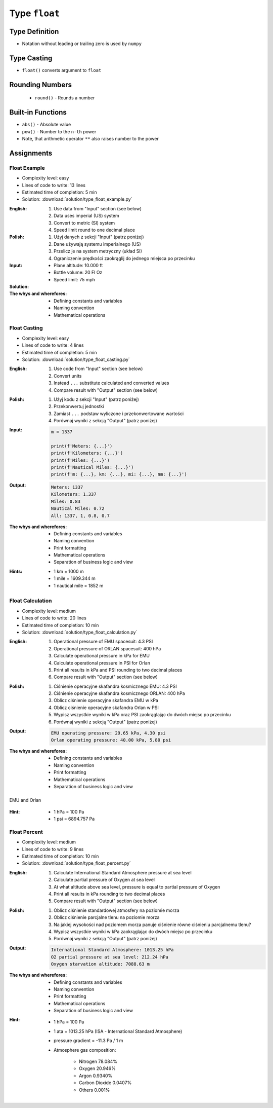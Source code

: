 **************
Type ``float``
**************


Type Definition
===============
* Notation without leading or trailing zero is used by ``numpy``

.. code-block:: python
    :caption: ``float`` Type Definition

    data = 13.37             # 13.37
    data = -13.37            # -13.37

.. code-block:: python
    :caption: Notation without leading or trailing zero

    data = 10.               # 10.0
    data = .44                # 0.44

.. code-block:: python
    :caption: Engineering notation

    million = 1e6           # 1000000.0
    million = 1E6           # 1000000.0

    +1e6                    # 1000000.0
    -1e6                    # -1000000.0

    1e-3                    # 0.001
    1e-4                    # 0.0001
    1e-5                    # 1e-05
    1e-6                    # 1e-06

    1.337 * 1e3             # 1337.0
    1.337 * 1e-3            # 0.001337


Type Casting
============
* ``float()`` converts argument to ``float``

.. code-block:: python
    :caption: ``float()`` converts argument to ``float``

    float(13)               # 13.0
    float(-13)              # -13.0
    float(13.37)            # 13.37
    float(-13.37)           # -13.37

    float('+13.37')         # 13.37
    float('-13.37')         # -13.37
    float('13,37')          # ValueError: could not convert string to float: '13,37'
    float('-13,37')         # ValueError: could not convert string to float: '-13,37'


Rounding Numbers
================
.. highlights::
    * ``round()`` - Rounds a number

.. code-block:: python
    :caption: ``round()`` - Rounds a number

    pi = 3.14159265359

    round(pi, 4)            # 3.1416
    round(pi, 2)            # 3.14
    round(pi)               # 3

    print(f'Pi number is {pi}')         # Pi number is 3.14159265359
    print(f'Pi number is {pi:f}')       # Pi number is 3.141593
    print(f'Pi number is {pi:.4f}')     # Pi number is 3.1416
    print(f'Pi number is {pi:.2f}')     # Pi number is 3.14


Built-in Functions
==================
* ``abs()`` - Absolute value
* ``pow()`` - Number to the ``n-th`` power
* Note, that arithmetic operator ``**`` also raises number to the power

.. code-block:: python
    :caption: ``pow()`` - Number to the ``n-th`` power

    pow(10, 2)          # 100
    pow(2, -1)          # 0.5

    pow(1.337, 3)       # 2.389979753
    pow(4, 0.5)         # 2.0
    pow(2, 0.5)         # 1.4142135623730951

.. code-block:: python
    :caption: ``abs()`` - Absolute value

    abs(1)                      # 1
    abs(13.37)                  # 13.37

    abs(-1)                     # 1
    abs(-13.37)                 # 13.37


Assignments
===========

Float Example
-------------
* Complexity level: easy
* Lines of code to write: 13 lines
* Estimated time of completion: 5 min
* Solution: :download:`solution/type_float_example.py`

:English:
    #. Use data from "Input" section (see below)
    #. Data uses imperial (US) system
    #. Convert to metric (SI) system
    #. Speed limit round to one decimal place

:Polish:
    #. Użyj danych z sekcji "Input" (patrz poniżej)
    #. Dane używają systemu imperialnego (US)
    #. Przelicz je na system metryczny (układ SI)
    #. Ograniczenie prędkości zaokrąglij do jednego miejsca po przecinku

:Input:
    * Plane altitude: 10.000 ft
    * Bottle volume: 20 Fl Oz
    * Speed limit: 75 mph

:Solution:
    .. literalinclude:: solution/type_float_example.py
        :language: python

:The whys and wherefores:
    * Defining constants and variables
    * Naming convention
    * Mathematical operations

Float Casting
-------------
* Complexity level: easy
* Lines of code to write: 4 lines
* Estimated time of completion: 5 min
* Solution: :download:`solution/type_float_casting.py`

:English:
    #. Use code from "Input" section (see below)
    #. Convert units
    #. Instead ``...`` substitute calculated and converted values
    #. Compare result with "Output" section (see below)

:Polish:
    #. Użyj kodu z sekcji "Input" (patrz poniżej)
    #. Przekonwertuj jednostki
    #. Zamiast ``...`` podstaw wyliczone i przekonwertowane wartości
    #. Porównaj wyniki z sekcją "Output" (patrz poniżej)

:Input:
    .. code-block:: python

        m = 1337

        print(f'Meters: {...}')
        print(f'Kilometers: {...}')
        print(f'Miles: {...}')
        print(f'Nautical Miles: {...}')
        print(f'm: {...}, km: {...}, mi: {...}, nm: {...}')

:Output:
    .. code-block:: text

        Meters: 1337
        Kilometers: 1.337
        Miles: 0.83
        Nautical Miles: 0.72
        All: 1337, 1, 0.8, 0.7

:The whys and wherefores:
    * Defining constants and variables
    * Naming convention
    * Print formatting
    * Mathematical operations
    * Separation of business logic and view

:Hints:
    * 1 km = 1000 m
    * 1 mile = 1609.344 m
    * 1 nautical mile = 1852 m

Float Calculation
-----------------
* Complexity level: medium
* Lines of code to write: 20 lines
* Estimated time of completion: 10 min
* Solution: :download:`solution/type_float_calculation.py`

:English:
    #. Operational pressure of EMU spacesuit: 4.3 PSI
    #. Operational pressure of ORLAN spacesuit: 400 hPa
    #. Calculate operational pressure in kPa for EMU
    #. Calculate operational pressure in PSI for Orlan
    #. Print all results in kPa and PSI rounding to two decimal places
    #. Compare result with "Output" section (see below)

:Polish:
    #. Ciśnienie operacyjne skafandra kosmicznego EMU: 4.3 PSI
    #. Ciśnienie operacyjne skafandra kosmicznego ORLAN: 400 hPa
    #. Oblicz ciśnienie operacyjne skafandra EMU w kPa
    #. Oblicz ciśnienie operacyjne skafandra Orlan w PSI
    #. Wypisz wszystkie wyniki w kPa oraz PSI zaokrąglając do dwóch miejsc po przecinku
    #. Porównaj wyniki z sekcją "Output" (patrz poniżej)

:Output:
    .. code-block:: text

        EMU operating pressure: 29.65 kPa, 4.30 psi
        Orlan operating pressure: 40.00 kPa, 5.80 psi

:The whys and wherefores:
    * Defining constants and variables
    * Naming convention
    * Print formatting
    * Mathematical operations
    * Separation of business logic and view

.. figure:: img/spacesuits.png
    :width: 75%
    :align: center

    EMU and Orlan

:Hint:
    * 1 hPa = 100 Pa
    * 1 psi = 6894.757 Pa

Float Percent
-------------
* Complexity level: medium
* Lines of code to write: 9 lines
* Estimated time of completion: 10 min
* Solution: :download:`solution/type_float_percent.py`

:English:
    #. Calculate International Standard Atmosphere pressure at sea level
    #. Calculate partial pressure of Oxygen at sea level
    #. At what altitude above sea level, pressure is equal to partial pressure of Oxygen
    #. Print all results in kPa rounding to two decimal places
    #. Compare result with "Output" section (see below)

:Polish:
    #. Oblicz ciśnienie standardowej atmosfery na poziomie morza
    #. Oblicz ciśnienie parcjalne tlenu na poziomie morza
    #. Na jakiej wysokości nad poziomem morza panuje ciśnienie równe ciśnieniu parcjalnemu tlenu?
    #. Wypisz wszystkie wyniki w kPa zaokrąglając do dwóch miejsc po przecinku
    #. Porównaj wyniki z sekcją "Output" (patrz poniżej)

:Output:
    .. code-block:: text

        International Standard Atmosphere: 1013.25 hPa
        O2 partial pressure at sea level: 212.24 hPa
        Oxygen starvation altitude: 7088.63 m

:The whys and wherefores:
    * Defining constants and variables
    * Naming convention
    * Print formatting
    * Mathematical operations
    * Separation of business logic and view

:Hint:
    * 1 hPa = 100 Pa
    * 1 ata = 1013.25 hPa (ISA - International Standard Atmosphere)
    * pressure gradient = -11.3 Pa / 1 m
    * Atmosphere gas composition:

        * Nitrogen 78.084%
        * Oxygen 20.946%
        * Argon 0.9340%
        * Carbon Dioxide 0.0407%
        * Others 0.001%
